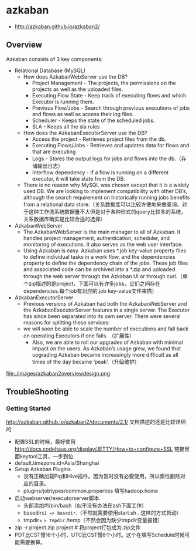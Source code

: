 * azkaban
   - http://azkaban.github.io/azkaban2/

** Overview
Azkaban consists of 3 key components:
   - Relational Database (MySQL)
     - How does AzkabanWebServer use the DB?
       - Project Management - The projects, the permissions on the projects as well as the uploaded files.
       - Executing Flow State - Keep track of executing flows and which Executor is running them.
       - Previous Flow/Jobs - Search through previous executions of jobs and flows as well as access their log files.
       - Scheduler - Keeps the state of the scheduled jobs.
       - SLA - Keeps all the sla rules 
     - How does the AzkabanExecutorServer use the DB?
       - Access the project - Retrieves project files from the db.
       - Executing Flows/Jobs - Retrieves and updates data for flows and that are executing
       - Logs - Stores the output logs for jobs and flows into the db.（存储输出日志）
       - Interflow dependency - If a flow is running on a different executor, it will take state from the DB.
     - There is no reason why MySQL was chosen except that it is a widely used DB. We are looking to implement compatibility with other DB’s, although the search requirement on historically running jobs benefits from a relational data store.（关系数据库可以比较方便地来做查询。对于这种工作流系统数据量不大但是对于各种形式的query比较多的系统，关系数据库确实是比较合适的选择）
   - AzkabanWebServer
     - The AzkabanWebServer is the main manager to all of Azkaban. It handles project management, authentication, scheduler, and monitoring of executions. It also serves as the web user interface.
     - Using Azkaban is easy. Azkaban uses *.job key-value property files to define individual tasks in a work flow, and the dependencies property to define the dependency chain of the jobs. These job files and associated code can be archived into a *.zip and uploaded through the web server through the Azkaban UI or through curl.（单个zip描述的是project，下面可以有许多jobs，它们之间存在dependencies.每个job有对应的.job key-value文件来描）
   - AzkabanExecutorServer
     - Previous versions of Azkaban had both the AzkabanWebServer and the AzkabanExecutorServer features in a single server. The Executor has since been separated into its own server. There were several reasons for splitting these services: 
     - we will soon be able to scale the number of executions and fall back on operating Executors if one fails. （扩展性）
      - Also, we are able to roll our upgrades of Azkaban with minimal impact on the users. As Azkaban’s usage grew, we found that upgrading Azkaban became increasingly more difficult as all times of the day became ‘peak’.（升级维护）

file:./images/azkaban2overviewdesign.png

** TroubleShooting
*** Getting Started
http://azkaban.github.io/azkaban2/documents/2.1/ 文档描述的还是比较详细的

   - 配置SSL的时候，最好使用 http://docs.codehaus.org/display/JETTY/How+to+configure+SSL 链接里面keytool工具，一步到位
   - default.timezone.id=Asia/Shanghai
   - Setup Azkaban Plugins. 
     - 没有正确加载Pig和Hive插件。因为暂时没有必要使用，所以索性删除对应的目录。
     - plugins/jobtypes/common.properties 填写hadoop.home
   - 启动webserver/executorserver脚本.
     - 头部添加#!/bin/bash（似乎没有办法在zsh下面工作）
     - basedir=$1 => basedir=.（不然就需要使用start.sh . 这样的方式启动）
     - tmpdir= => tmpdir=./temp（不然会因为缺少tmpdir变量报错）
   - zip -r project.zip project # 将project打包成为.zip文件
   - PDT比CST慢16个小时，UTC比CST慢8个小时。这个在填写Schedule时候可能需要换算。
